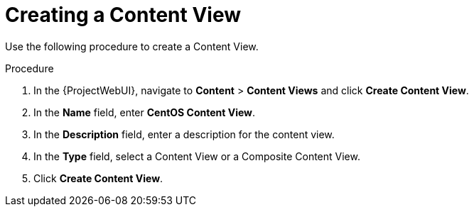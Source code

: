 [id="Creating_a_Content_View_short_{context}"]
= Creating a Content View

Use the following procedure to create a Content View.

.Procedure
. In the {ProjectWebUI}, navigate to *Content* > *Content Views* and click *Create Content View*.
. In the *Name* field, enter *CentOS Content View*.
. In the *Description* field, enter a description for the content view.
. In the *Type* field, select a Content View or a Composite Content View.
. Click *Create Content View*.
